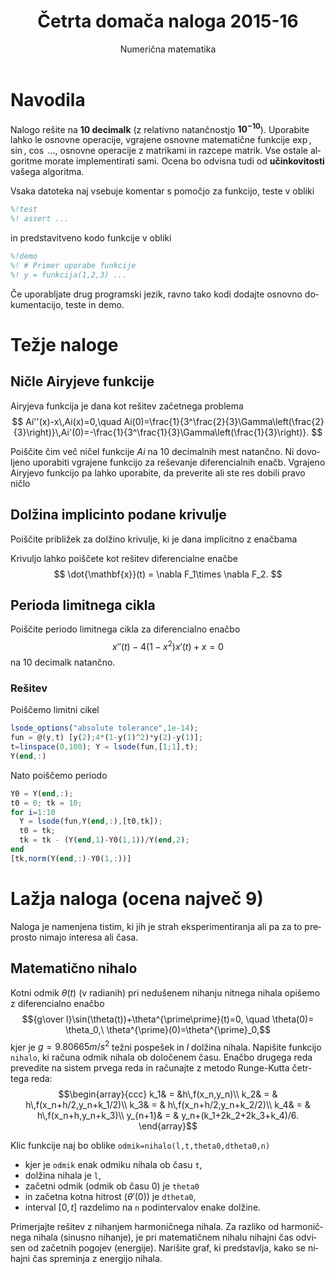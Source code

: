 #+TITLE: Četrta domača naloga 2015-16
#+SUBTITLE: Numerična matematika
#+LANGUAGE: sl
#+LATEX_HEADER: \usepackage[slovene]{babel}

* Navodila

Nalogo rešite na *10 decimalk* (z relativno natančnostjo $\mathbf{10^{-10}}$). 
Uporabite lahko le osnovne operacije, vgrajene osnovne matematične funkcije
$\exp$, $\sin$, $\cos$ ..., osnovne operacije z matrikami in razcepe matrik. Vse
ostale algoritme morate implementirati sami. Ocena bo odvisna tudi od
*učinkovitosti* vašega algoritma. 


Vsaka datoteka naj vsebuje komentar s pomočjo za funkcijo, teste v obliki 
#+BEGIN_SRC octave
%!test
%! assert ...
#+END_SRC
in predstavitveno kodo funkcije v obliki
#+BEGIN_SRC octave
%!demo
%! # Primer uporabe funkcije
%! y = funkcija(1,2,3) ... 
#+END_SRC
Če uporabljate drug programski jezik, ravno tako kodi dodajte osnovno
dokumentacijo, teste in demo.

* Težje naloge
** Ničle Airyjeve funkcije
Airyjeva funkcija je dana kot rešitev začetnega problema
\[
Ai''(x)-x\,Ai(x)=0,\quad Ai(0)=\frac{1}{3^\frac{2}{3}\Gamma\left(\frac{2}{3}\right)}\,Ai'(0)=-\frac{1}{3^\frac{1}{3}\Gamma\left(\frac{1}{3}\right)}.
\]

Poiščite čim več ničel funkcije \(Ai\) na 10 decimalnih mest natančno. Ni dovoljeno uporabiti vgrajene funkcijo za reševanje diferencialnih enačb. Vgrajeno Airyjevo funkcijo pa lahko uporabite, da preverite ali ste res dobili pravo ničlo
** Dolžina implicinto podane krivulje
Poiščite približek za dolžino krivulje, ki je dana implicitno z enačbama
\begin{align*}
F_1(x,y,z)&=x^4+y^2/2+z^2=12\\
F_2(x,y,z)&=x^2+y^2-4z^2=8.
\end{align*}
Krivuljo lahko poiščete kot rešitev diferencialne enačbe
\[
\dot{\mathbf{x}}(t) = \nabla F_1\times \nabla F_2.
\]
** Perioda limitnega cikla
Poiščite periodo limitnega cikla za diferencialno enačbo
\[x''(t)-4(1-x^2)x'(t)+x=0\]
na 10 decimalk natančno.
*** Rešitev
Poiščemo limitni cikel
#+BEGIN_SRC octave :session
lsode_options("absolute tolerance",1e-14);
fun = @(y,t) [y(2);4*(1-y(1)^2)*y(2)-y(1)];
t=linspace(0,100); Y = lsode(fun,[1;1],t);
Y(end,:)
#+END_SRC

#+RESULTS:
| 1.964136027067184 | -0.1688964692664729 |

Nato poiščemo periodo
#+BEGIN_SRC octave :session
Y0 = Y(end,:);
t0 = 0; tk = 10; 
for i=1:10
  Y = lsode(fun,Y(end,:),[t0,tk]);
  t0 = tk;
  tk = tk - (Y(end,1)-Y0(1,1))/Y(end,2);
end
[tk,norm(Y(end,:)-Y0(1,:))]
#+END_SRC

#+RESULTS:
| 10.2035236909362 | 3.751443600208404e-13 |

* Lažja naloga (ocena največ 9)
Naloga je namenjena tistim, ki jih je strah eksperimentiranja ali pa za to
preprosto nimajo interesa ali časa. 

** Matematično nihalo
Kotni odmik \(\theta(t)\) (v radianih) pri nedušenem nihanju nitnega nihala opišemo z diferencialno enačbo 
\[{g\over l}\sin(\theta(t))+\theta^{\prime\prime}(t)=0, \quad \theta(0)=
\theta_0,\ \theta^{\prime}(0)=\theta^{\prime}_0,\] 
kjer je \(g=9.80665m/s^2\) težni pospešek in \(l\) dolžina nihala. Napišite
funkcijo =nihalo=, ki računa odmik nihala ob določenem času. Enačbo drugega reda
prevedite na sistem prvega reda in računajte z metodo Runge-Kutta četrtega reda:
\[\begin{array}{ccc}  
k_1& = &h\,f(x_n,y_n)\\ 
k_2& = & h\,f(x_n+h/2,y_n+k_1/2)\\ 
k_3& = & h\,f(x_n+h/2,y_n+k_2/2)\\ 
k_4& = & h\,f(x_n+h,y_n+k_3)\\ 
y_{n+1}& = & y_n+(k_1+2k_2+2k_3+k_4)/6. \end{array}\] 

Klic funkcije naj bo oblike =odmik=nihalo(l,t,theta0,dtheta0,n)= 
 - kjer je =odmik= enak odmiku nihala ob času =t=,
 - dolžina nihala je =l=,
 - začetni odmik (odmik ob času \(0\)) je =theta0=
 - in začetna kotna hitrost (\(\theta'(0)\)) je =dtheta0=,
 - interval \([0,t]\) razdelimo na =n= podintervalov enake dolžine.

Primerjajte rešitev z nihanjem harmoničnega nihala. Za razliko od harmoničnega
nihala (sinusno nihanje), je pri matematičnem nihalu nihajni čas odvisen od
začetnih pogojev (energije). Narišite graf, ki predstavlja, kako se nihajni čas
spreminja z energijo nihala.
